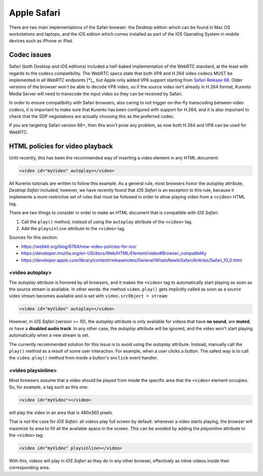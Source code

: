 ============
Apple Safari
============

There are two main implementations of the Safari browser: the Desktop edition which can be found in Mac OS workstations and laptops, and the iOS edition which comes installed as part of the iOS Operating System in mobile devices such as iPhone or iPad.



Codec issues
============

Safari (both Desktop and iOS editions) included a half-baked implementation of the WebRTC standard, at the least with regards to the codecs compatibility. The WebRTC specs state that both VP8 and H.264 video codecs MUST be implemented in all WebRTC endpoints [*]_, but Apple only added VP8 support starting from `Safari Release 68 <https://developer.apple.com/safari/technology-preview/release-notes/#r68>`__. Older versions of the browser won't be able to decode VP8 video, so if the source video isn't already in H.264 format, Kurento Media Server will need to transcode the input video so they can be received by Safari.

In order to ensure compatibility with Safari browsers, also caring to not trigger on-the-fly transcoding between video codecs, it is important to make sure that Kurento has been configured with support for H.264, and it is also important to check that the SDP negotiations are actually choosing this as the preferred codec.

If you are targeting Safari version 68+, then this won't pose any problem, as now both H.264 and VP8 can be used for WebRTC.



HTML policies for video playback
================================

Until recently, this has been the recommended way of inserting a video element in any HTML document:

.. code-block:: html

   <video id="myVideo" autoplay></video>

All Kurento tutorials are written to follow this example. As a general rule, most browsers honor the *autoplay* attribute, *Desktop Safari* included; however, we have recently found that *iOS Safari* is an exception to this rule, because it implements a more restrictive set of rules that must be followed in order to allow playing video from a ``<video>`` HTML tag.

There are two things to consider in order to make an HTML document that is compatible with *iOS Safari*:

1. Call the ``play()`` method, instead of using the ``autoplay`` attribute of the ``<video>`` tag.
2. Add the ``playsinline`` attribute to the ``<video>`` tag.

Sources for this section:

- https://webkit.org/blog/6784/new-video-policies-for-ios/
- https://developer.mozilla.org/en-US/docs/Web/HTML/Element/video#Browser_compatibility
- https://developer.apple.com/library/content/releasenotes/General/WhatsNewInSafari/Articles/Safari_10_0.html



<video autoplay>
----------------

The *autoplay* attribute is honored by all browsers, and it makes the ``<video>`` tag to automatically start playing as soon as the source stream is available. In other words: the method ``video.play()`` gets implicitly called as soon as a source video stream becomes available and is set with ``video.srcObject = stream``:

.. code-block:: html

   <video id="myVideo" autoplay></video>

However, in *iOS Safari* (version >= 10), the *autoplay* attribute is only available for videos that have **no sound**, are **muted**, or have a **disabled audio track**. In any other case, the *autoplay* attribute will be ignored, and the video won't start playing automatically when a new stream is set.

The currently recommended solution for this issue is to avoid using the *autoplay* attribute. Instead, manually call the ``play()`` method as a result of some user interaction. For example, when a user clicks a button. The safest way is to call the ``video.play()`` method from inside a button's ``onclick`` event handler.



<video playsinline>
-------------------

Most browsers assume that a video should be played from inside the specific area that the ``<video>`` element occupies. So, for example, a tag such as this one:

.. code-block:: html

   <video id="myVideo"></video>

will play the video in an area that is 480x360 pixels.

That is not the case for *iOS Safari*: all videos play full screen by default: whenever a video starts playing, the browser will maximize its area to fill all the available space in the screen. This can be avoided by adding the *playsinline* attribute to the ``<video>`` tag:

.. code-block:: html

   <video id="myVideo" playsinline></video>

With this, videos will play in *iOS Safari* as they do in any other browser, effectively as inline videos inside their corresponding area.
